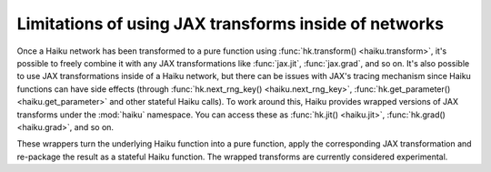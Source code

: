 
.. _transforms-caveats:

Limitations of using JAX transforms inside of networks
======================================================

Once a Haiku network has been transformed to a pure function using
:func:`hk.transform() <haiku.transform>`, it's possible to freely combine it with
any JAX transformations like :func:`jax.jit`, :func:`jax.grad`, and so on.
It's also possible to use JAX transformations inside of a Haiku network, but
there can be issues with JAX's tracing mechanism since Haiku functions can have
side effects (through :func:`hk.next_rng_key() <haiku.next_rng_key>`,
:func:`hk.get_parameter() <haiku.get_parameter>` and other stateful Haiku
calls).
To work around this, Haiku provides wrapped versions of JAX transforms under
the :mod:`haiku` namespace. You can access these as :func:`hk.jit() <haiku.jit>`,
:func:`hk.grad() <haiku.grad>`, and so on.

These wrappers turn the underlying Haiku function into a pure function, apply
the corresponding JAX transformation and re-package the result as a stateful
Haiku function.
The wrapped transforms are currently considered experimental.
